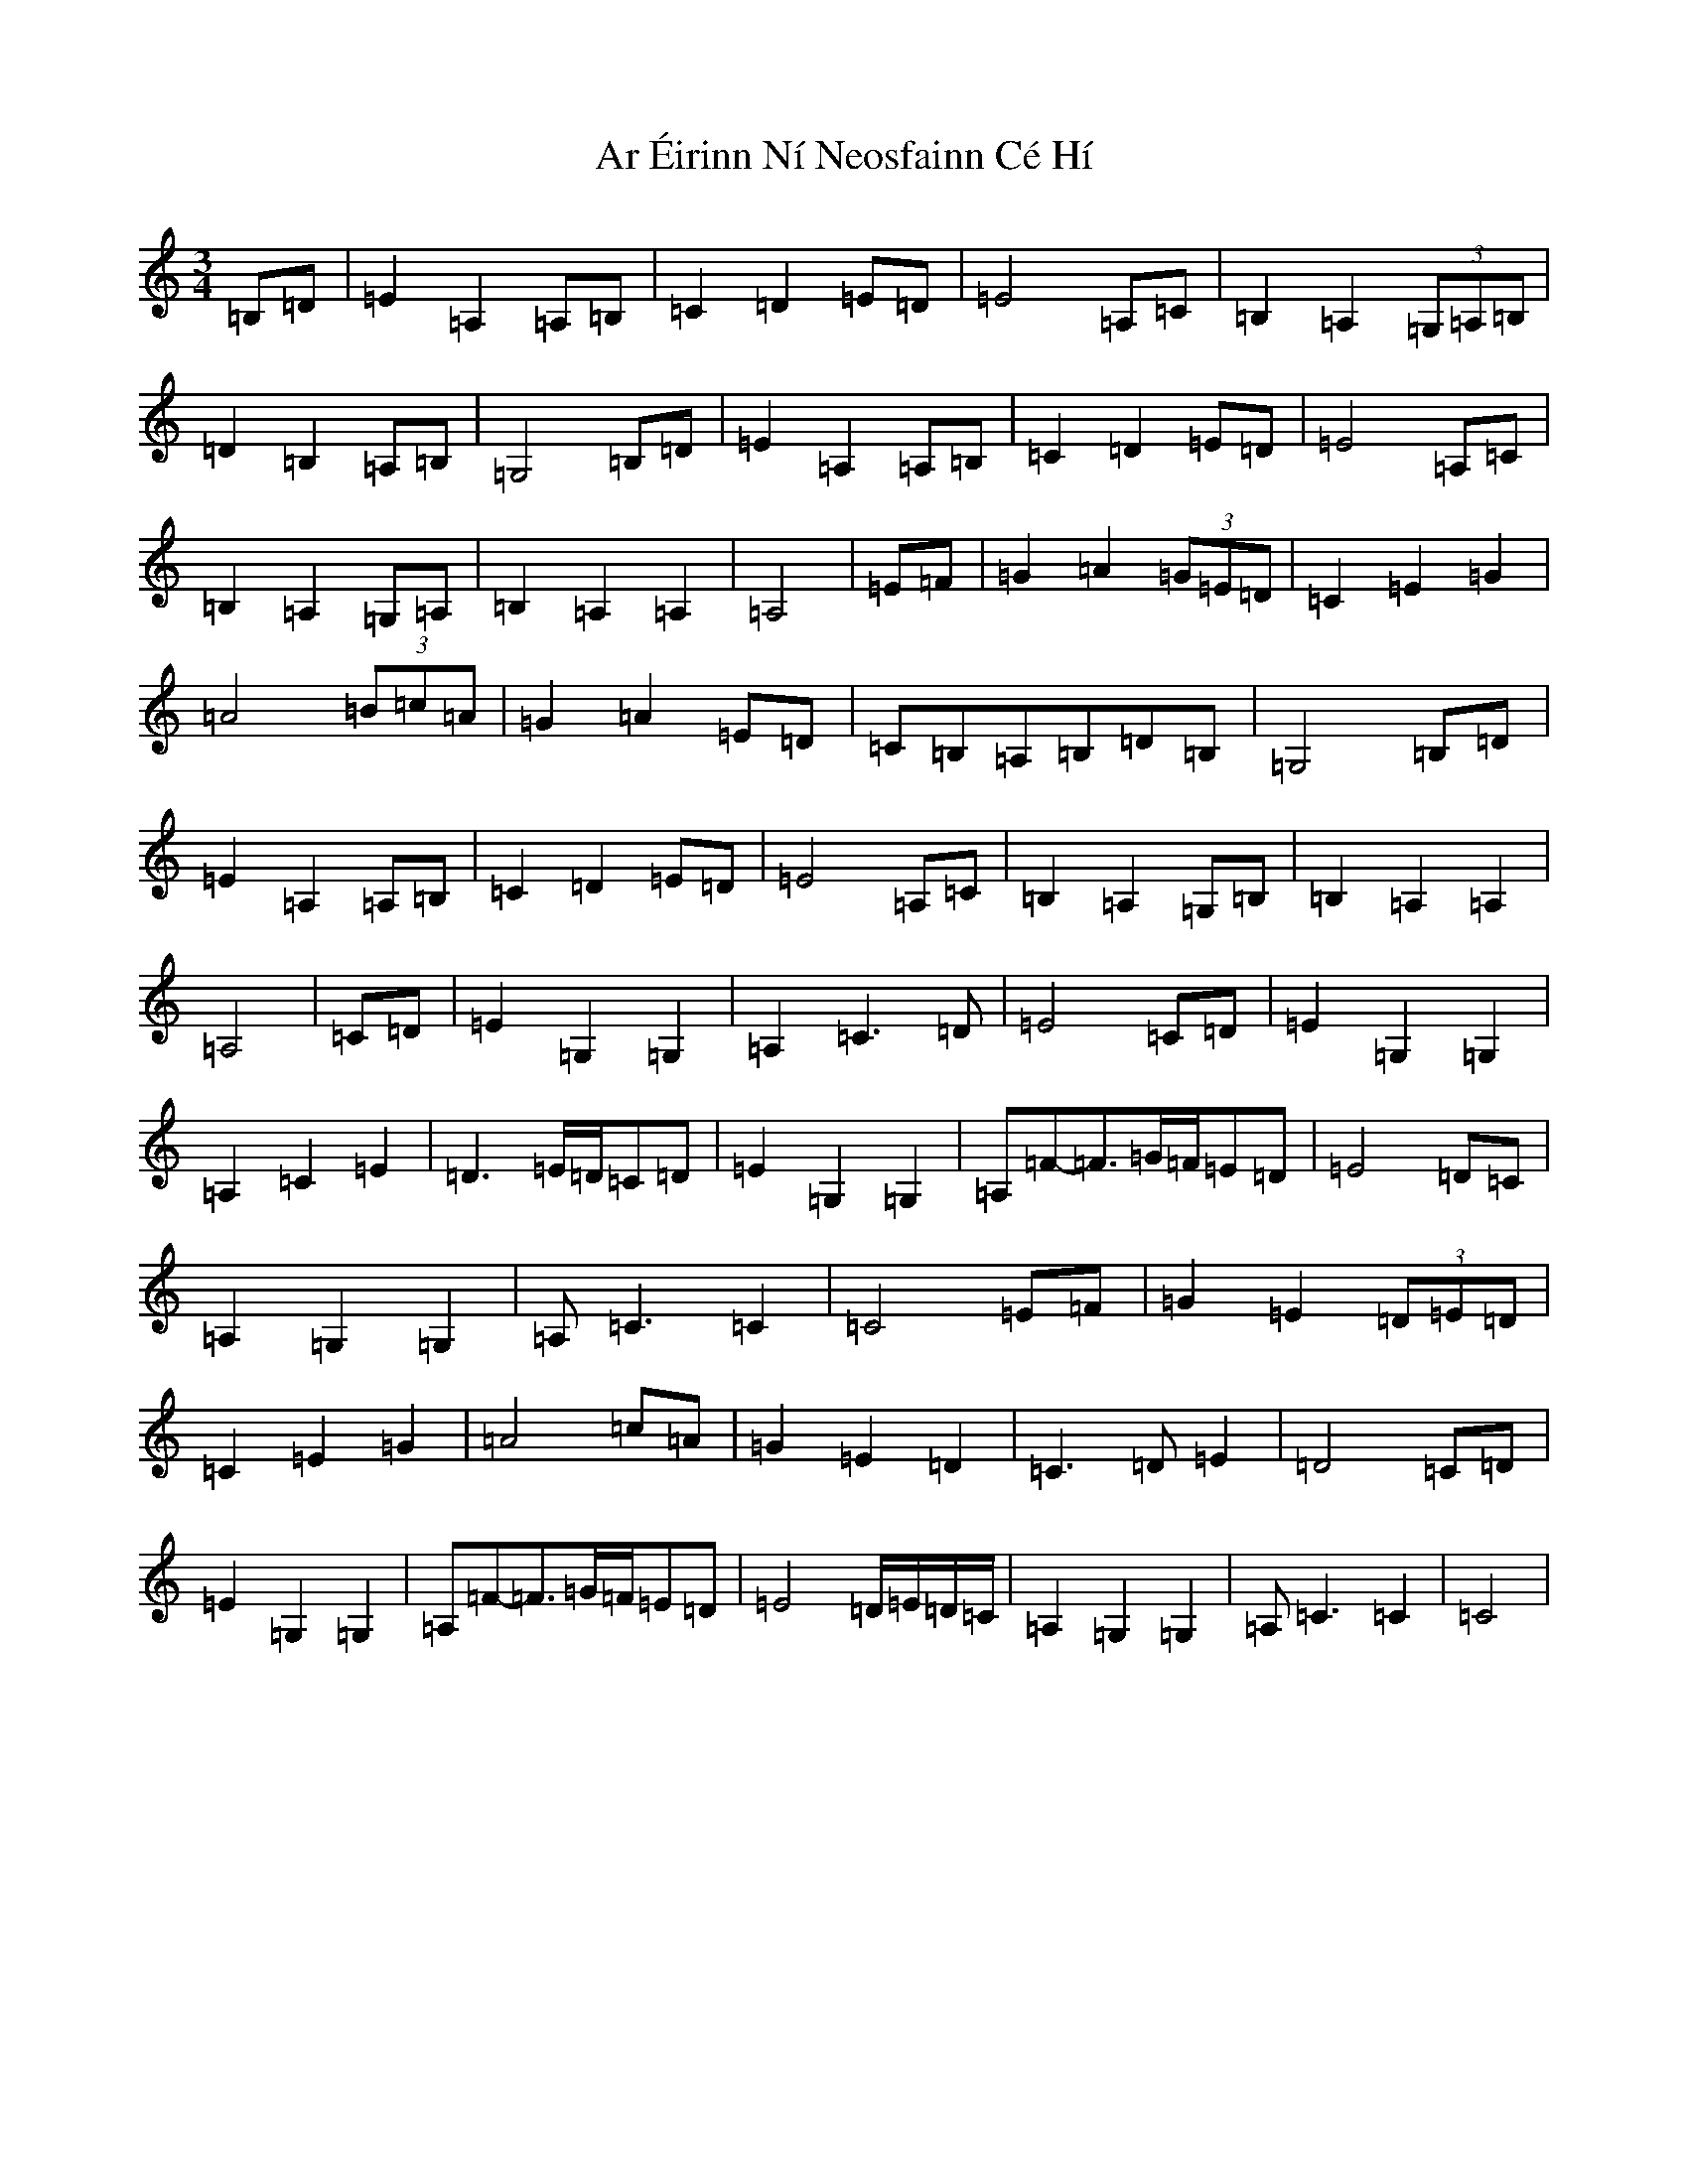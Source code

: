 X: 7121
T: Ar Éirinn Ní Neosfainn Cé Hí
S: https://thesession.org/tunes/1039#setting14270
R: waltz
M:3/4
L:1/8
K: C Major
=B,=D|=E2=A,2=A,=B,|=C2=D2=E=D|=E4=A,=C|=B,2=A,2(3=G,=A,=B,|=D2=B,2=A,=B,|=G,4=B,=D|=E2=A,2=A,=B,|=C2=D2=E=D|=E4=A,=C|=B,2=A,2=G,=A,|=B,2=A,2=A,2|=A,4|=E=F|=G2=A2(3=G=E=D|=C2=E2=G2|=A4(3=B=c=A|=G2=A2=E=D|=C=B,=A,=B,=D=B,|=G,4=B,=D|=E2=A,2=A,=B,|=C2=D2=E=D|=E4=A,=C|=B,2=A,2=G,=B,|=B,2=A,2=A,2|=A,4|=C=D|=E2=G,2=G,2|=A,2=C3=D|=E4=C=D|=E2=G,2=G,2|=A,2=C2=E2|=D3=E/2=D/2=C=D|=E2=G,2=G,2|=A,=F-=F3/2=G/2=F/2=E=D|=E4=D=C|=A,2=G,2=G,2|=A,=C3=C2|=C4=E=F|=G2=E2(3=D=E=D|=C2=E2=G2|=A4=c=A|=G2=E2=D2|=C3=D=E2|=D4=C=D|=E2=G,2=G,2|=A,=F-=F3/2=G/2=F/2=E=D|=E4=D/2=E/2=D/2=C/2|=A,2=G,2=G,2|=A,=C3=C2|=C4|